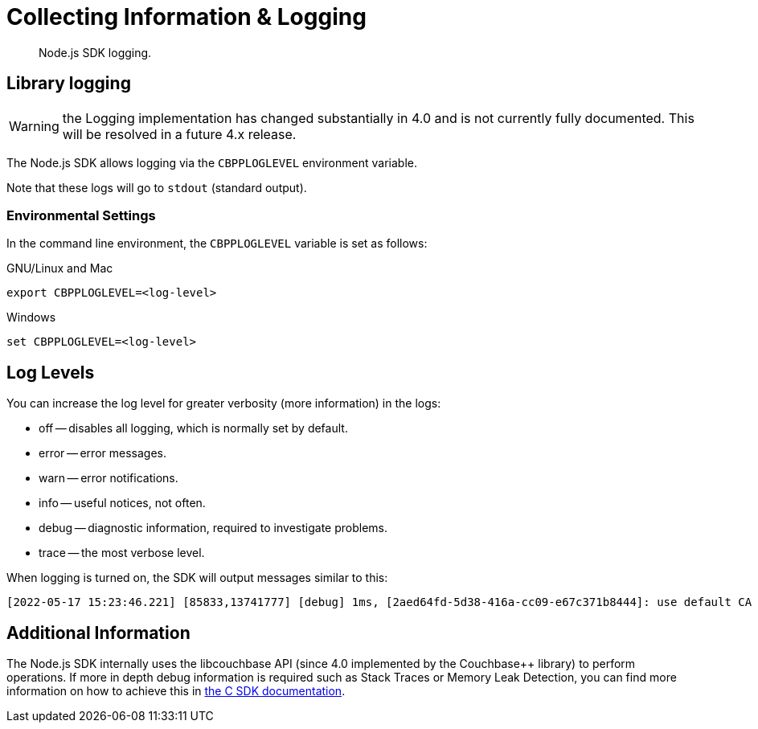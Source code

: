 = Collecting Information & Logging
:description: Node.js SDK logging.
:page-topic-type: howto
:page-status: UNDER CONSTRUCTION

[abstract]
{description}

== Library logging

WARNING: the Logging implementation has changed substantially in 4.0 and is not currently fully documented.
This will be resolved in a future 4.x release.

The Node.js SDK allows logging via the `CBPPLOGLEVEL` environment variable.
// TODO: This section seems outdated? Unclear what we should keep and what needs to be discarded for SDK 4.x.
// The Node.js SDK offers a basic logging facility through which its various subsystems can output
// debug and error information.
// This information provides details of the library's internals and additional error information
// which may otherwise not be accessible via other APIs.
// Logging may be enabled via the `debug` library, an environment variable, or a connection string directive.

// The most common way to enable logging is to set the `DEBUG` environment variable to `couchnode*`.
// Alternatively you can set the `LCB_LOGLEVEL` environment variable to a number between 1 and 5,
// with 5 being the most verbose and 1 being the least verbose.  Also, the query parameter
// `console_log_level` can be used to set the log level.
Note that these logs will go to `stdout` (standard output).

=== Environmental Settings

In the command line environment, the `CBPPLOGLEVEL` variable is set as follows:

.GNU/Linux and Mac
[source,console]
----
export CBPPLOGLEVEL=<log-level>
----

.Windows
[source,console]
----
set CBPPLOGLEVEL=<log-level>
----

== Log Levels

You can increase the log level for greater verbosity (more information) in the logs:

* off -- disables all logging, which is normally set by default.
* error -- error messages.
* warn -- error notifications.
* info -- useful notices, not often.
* debug -- diagnostic information, required to investigate problems.
* trace -- the most verbose level.

When logging is turned on, the SDK will output messages similar to this:

[source,console]
----
[2022-05-17 15:23:46.221] [85833,13741777] [debug] 1ms, [2aed64fd-5d38-416a-cc09-e67c371b8444]: use default CA for TLS verify
----

// TODO: Is this still valid? Unclear what 'options' we are referring to...
// NOTE: The output format is subject to change.
// It is intended for human consumption and is not designed to be parseable.
// Different formats can be specified by providing a custom logging function in the 'options' argument.

// The following table describes the components of the log entries:

// [cols="50,213"]
// |===
// | Format | Description

// | `nms`
// | The number of milliseconds elapsed since the loading of the library

// | `[In]`
// | The identifier of the `lcb_t` object associated with the current message.
// This allows you to determine the origin of the message in the case where the application contains multiple such `lcb_t` objects.
// The number is incremented for each call to [.api]`lcb_create()`

// | `+{PID}+`
// | The current thread/process identifier.
// On Linux this is also the process ID for single-threaded programs, further helping distinguish between multiple forks of an application.

// | `[LEVEL]`
// | A string representing the severity of the level

// | `(subsystem - L:line)`
// | The _subsystem_ that produced this message, followed by the source code line at which this message was created.
// The subsystem will typically, but not always, resemble the source code file.
// It is a small string describing what the current line is doing.

// | `<host:port>`
// | The host and port, if any, associated with the message.
// This is supplied for messages that relate to the state of a particular connection.
// |===

== Additional Information

The Node.js SDK internally uses the libcouchbase API (since 4.0 implemented by the Couchbase++ library) to perform operations.
If more in depth debug information is required such as Stack Traces or Memory Leak Detection, you can find more information on how to achieve this in xref:c-sdk:howtos:collecting-information-and-logging.adoc[the C SDK documentation].
